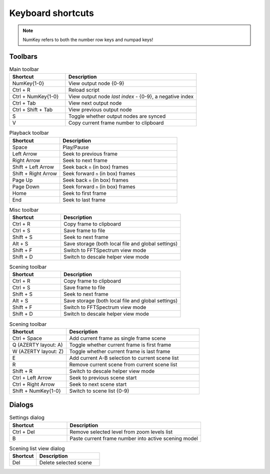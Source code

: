 Keyboard shortcuts
------------------

.. note::

    NumKey refers to both the number row keys and numpad keys!

Toolbars
^^^^^^^^

.. list-table:: Main toolbar
    :widths: 30 70
    :header-rows: 1

    * - Shortcut
      - Description
    * - NumKey{1-0}
      - View output node {0-9}
    * - Ctrl + R
      - Reload script
    * - Ctrl + NumKey{1-0}
      - View output node `last index` - {0-9}, a negative index
    * - Ctrl + Tab
      - View next output node
    * - Ctrl + Shift + Tab
      - View previous output node
    * - S
      - Toggle whether output nodes are synced
    * - V
      - Copy current frame number to clipboard


.. list-table:: Playback toolbar
    :widths: 30 70
    :header-rows: 1

    * - Shortcut
      - Description
    * - Space
      - Play/Pause
    * - Left Arrow
      - Seek to previous frame
    * - Right Arrow
      - Seek to next frame
    * - Shift + Left Arrow
      - Seek back ``n`` (in box) frames
    * - Shift + Right Arrow
      - Seek forward ``n`` (in box) frames
    * - Page Up
      - Seek back ``n`` (in box) frames
    * - Page Down
      - Seek forward ``n`` (in box) frames
    * - Home
      - Seek to first frame
    * - End
      - Seek to last frame

.. list-table:: Misc toolbar
    :widths: 30 70
    :header-rows: 1

    * - Shortcut
      - Description
    * - Ctrl + R
      - Copy frame to clipboard
    * - Ctrl + S
      - Save frame to file
    * - Shift + S
      - Seek to next frame
    * - Alt + S
      - Save storage (both local file and global settings)
    * - Shift + F
      - Switch to FFTSpectrum view mode
    * - Shift + D
      - Switch to descale helper view mode

.. list-table:: Scening toolbar
    :widths: 30 70
    :header-rows: 1

    * - Shortcut
      - Description
    * - Ctrl + R
      - Copy frame to clipboard
    * - Ctrl + S
      - Save frame to file
    * - Shift + S
      - Seek to next frame
    * - Alt + S
      - Save storage (both local file and global settings)
    * - Shift + F
      - Switch to FFTSpectrum view mode
    * - Shift + D
      - Switch to descale helper view mode

.. list-table:: Scening toolbar
    :widths: 30 70
    :header-rows: 1

    * - Shortcut
      - Description
    * - Ctrl + Space
      - Add current frame as single frame scene
    * - Q (AZERTY layout: A)
      - Toggle whether current frame is first frame
    * - W (AZERTY layout: Z)
      - Toggle whether current frame is last frame
    * - E
      - Add current A-B selection to current scene list
    * - R
      - Remove current scene from current scene list
    * - Shift + R
      - Switch to descale helper view mode
    * - Ctrl + Left Arrow
      - Seek to previous scene start
    * - Ctrl + Right Arrow
      - Seek to next scene start
    * - Shift + NumKey{1-0}
      - Switch to scene list {0-9}

Dialogs
^^^^^^^

.. list-table:: Settings dialog
    :widths: 30 70
    :header-rows: 1

    * - Shortcut
      - Description
    * - Ctrl + Del
      - Remove selected level from zoom levels list
    * - B
      - Paste current frame number into active scening model

.. list-table:: Scening list view dialog
    :widths: 30 70
    :header-rows: 1

    * - Shortcut
      - Description
    * - Del
      - Delete selected scene
